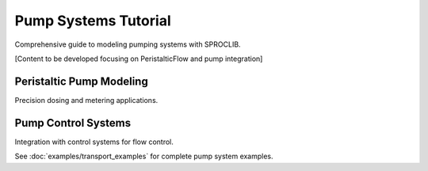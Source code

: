 Pump Systems Tutorial
====================

Comprehensive guide to modeling pumping systems with SPROCLIB.

[Content to be developed focusing on PeristalticFlow and pump integration]

Peristaltic Pump Modeling
-------------------------

Precision dosing and metering applications.

Pump Control Systems
--------------------

Integration with control systems for flow control.

See :doc:`examples/transport_examples` for complete pump system examples.

